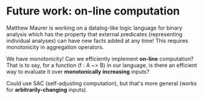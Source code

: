 * Future work: on-line computation

Matthew Maurer is working on a datalog-like logic language for binary analysis
which has the property that external predicates (representing individual
analyses) can have new facts added at any time! This requires monotonicity in
aggregation operators.

We have monotonicity! Can we efficiently implement *on-line* computation? That
is to say, for a function (f : A ~> B) in our language, is there an efficient
way to evaluate it over *monotonically increasing* inputs?

Could use SAC (self-adjusting computation), but that's more general (works for
*arbitrarily-changing* inputs).
